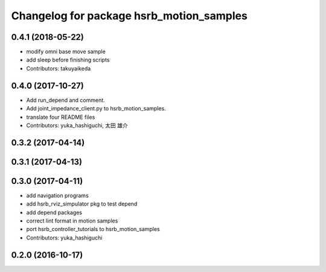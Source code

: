 ^^^^^^^^^^^^^^^^^^^^^^^^^^^^^^^^^^^^^^^^^
Changelog for package hsrb_motion_samples
^^^^^^^^^^^^^^^^^^^^^^^^^^^^^^^^^^^^^^^^^

0.4.1 (2018-05-22)
------------------
* modify omni base move sample
* add sleep before finishing scripts
* Contributors: takuyaikeda

0.4.0 (2017-10-27)
------------------
* Add run_depend and comment.
* Add joint_impedance_client.py to hsrb_motion_samples.
* translate four README files
* Contributors: yuka_hashiguchi, 太田 雄介

0.3.2 (2017-04-14)
------------------

0.3.1 (2017-04-13)
------------------

0.3.0 (2017-04-11)
------------------
* add navigation programs
* add hsrb_rviz_simpulator pkg to test depend
* add depend packages
* correct lint format in motion samples
* port hsrb_controller_tutorials to hsrb_motion_samples
* Contributors: yuka_hashiguchi

0.2.0 (2016-10-17)
------------------
